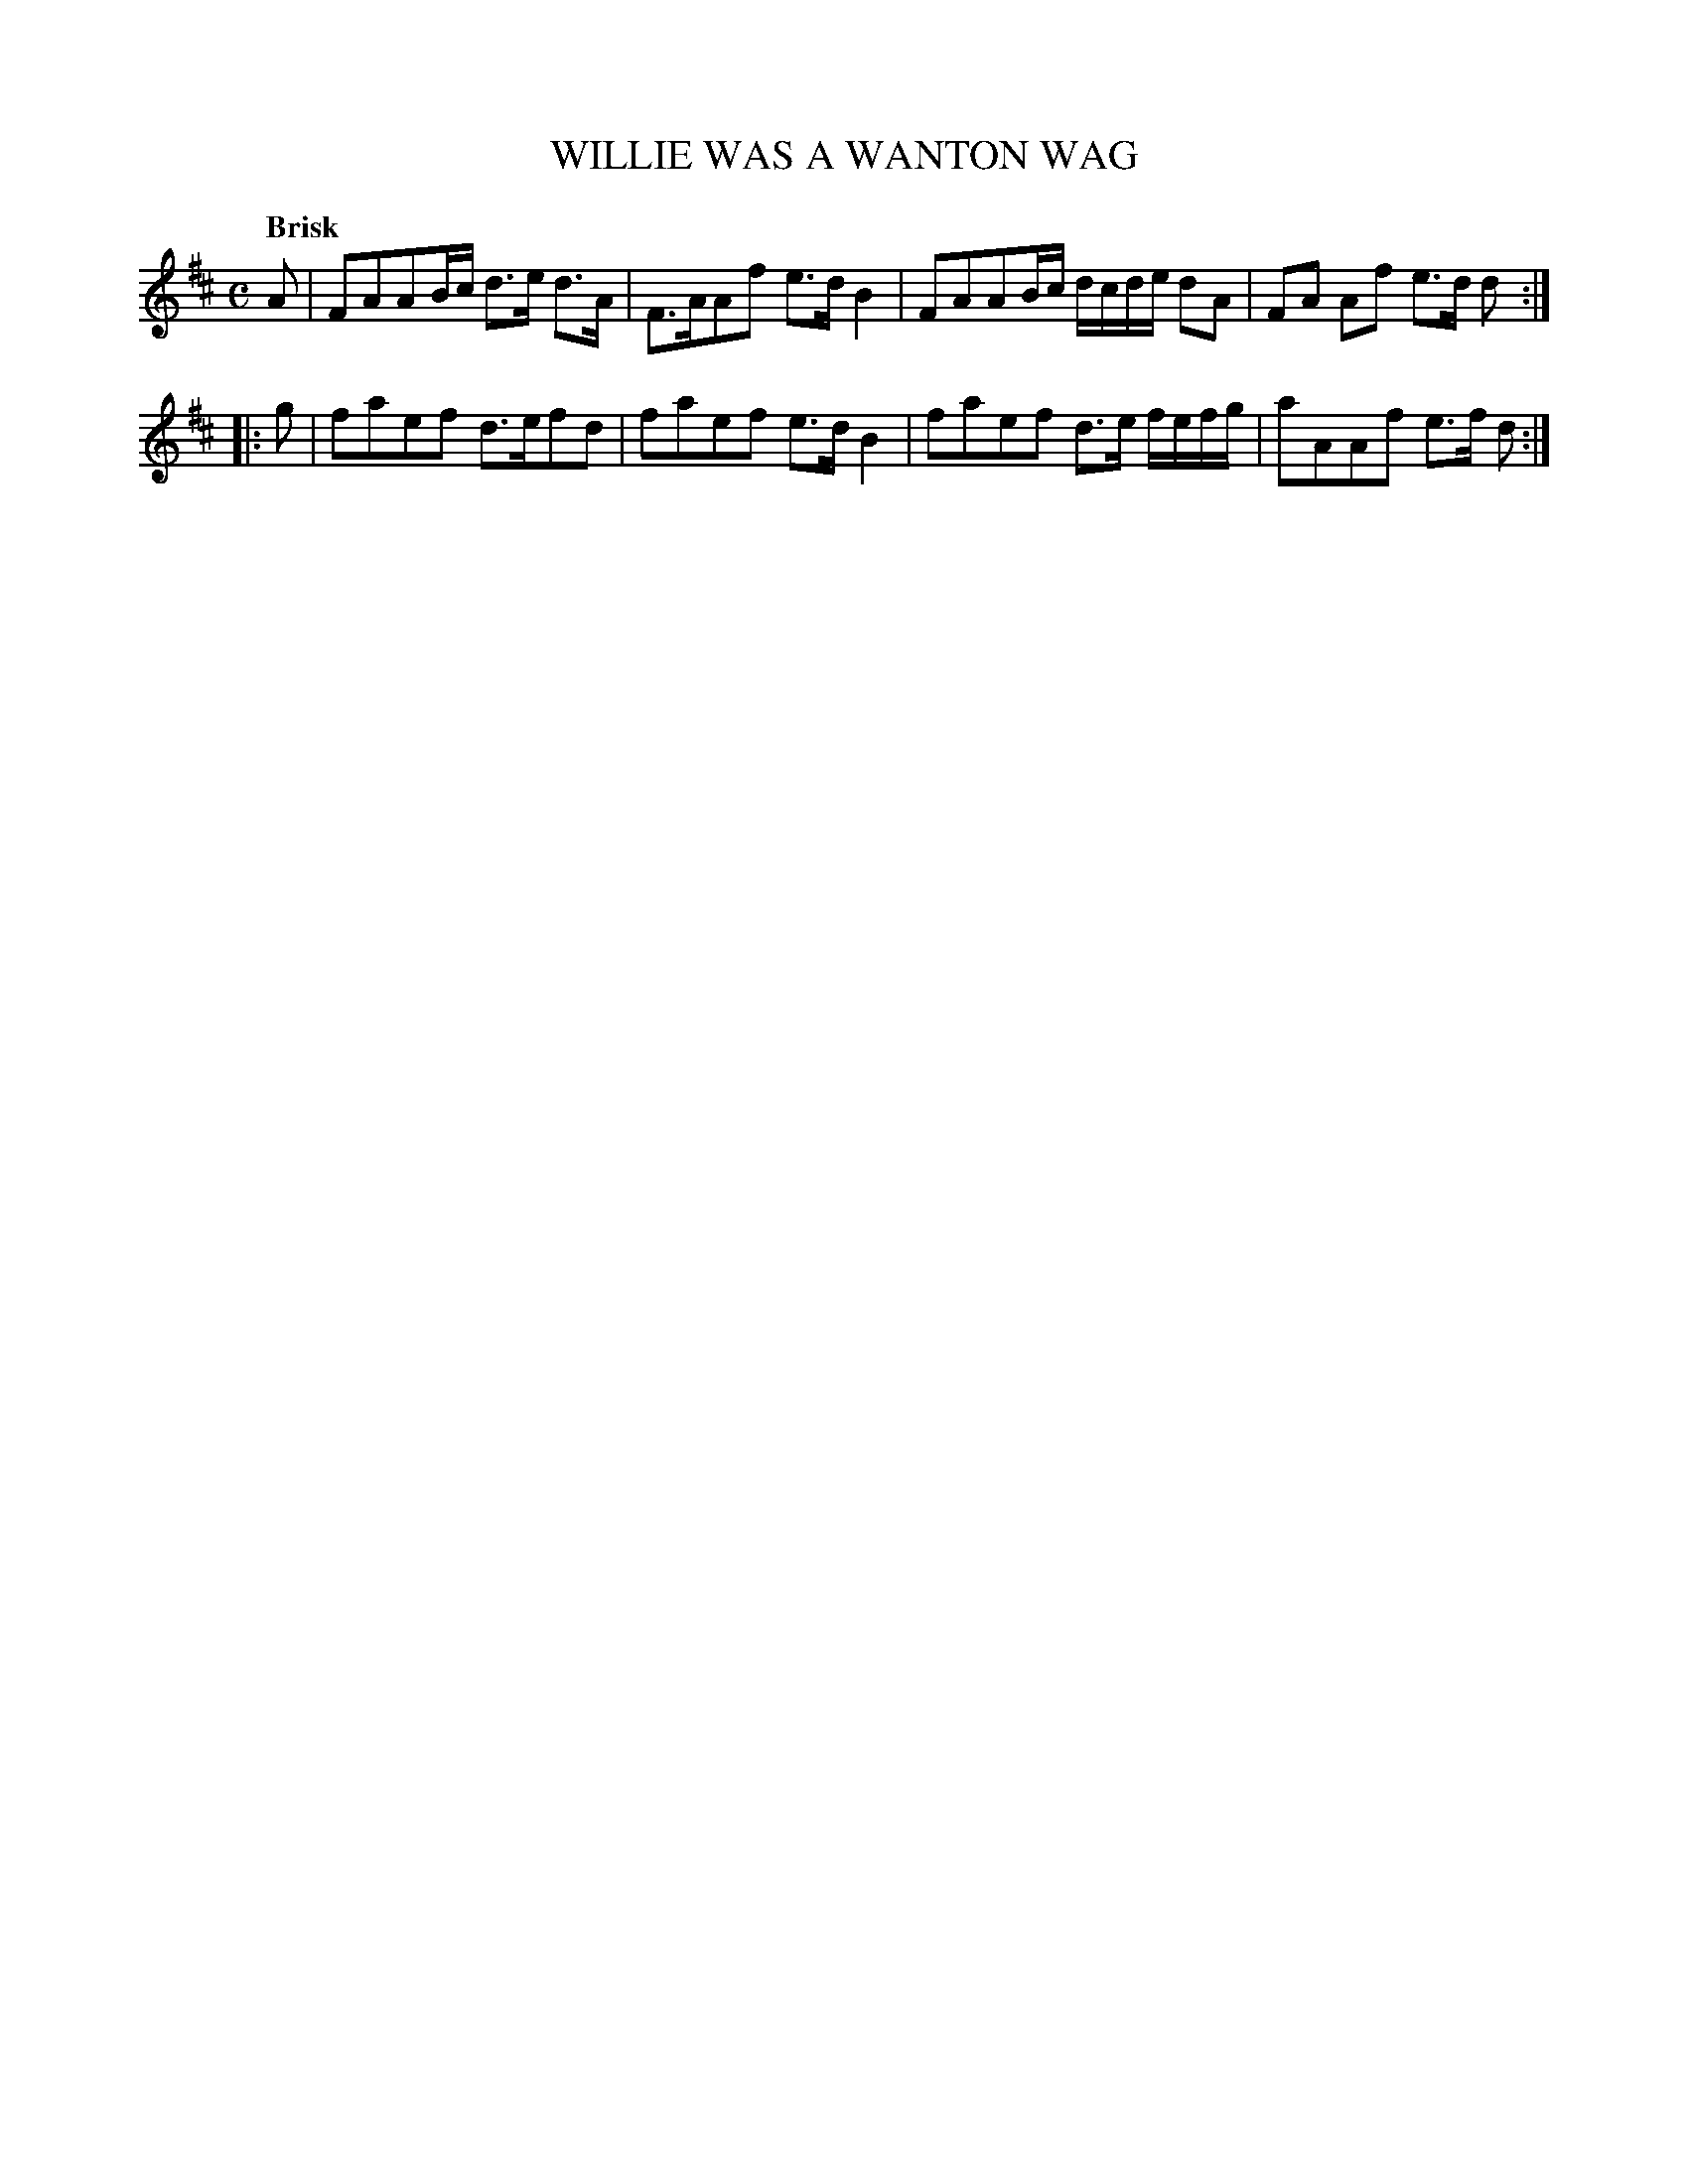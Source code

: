 X: 10572
T: WILLIE WAS A WANTON WAG
Q: "Brisk"
%R: reel, march
B: "Edinburgh Repository of Music" v.1 p.57 #2
F: http://digital.nls.uk/special-collections-of-printed-music/pageturner.cfm?id=87776133
Z: 2015 John Chambers <jc:trillian.mit.edu>
M: C
L: 1/8
K: D
A |\
FAAB/c/ d>e d>A | F>AAf e>dB2 |\
FAAB/c/ d/c/d/e/ dA | FA Af e>d d :|
|: g |\
faef d>efd | faef e>dB2 |\
faef d>e f/e/f/g/ | aAAf e>f d :|
